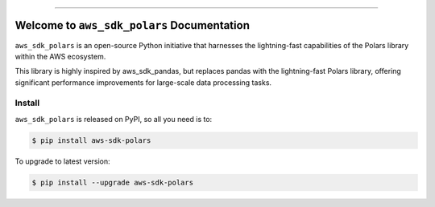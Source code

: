 
.. image:: https://readthedocs.org/projects/aws-sdk-polars/badge/?version=latest
    :target: https://aws-sdk-polars.readthedocs.io/en/latest/
    :alt: Documentation Status

.. image:: https://github.com/MacHu-GWU/aws_sdk_polars-project/actions/workflows/main.yml/badge.svg
    :target: https://github.com/MacHu-GWU/aws_sdk_polars-project/actions?query=workflow:CI

.. image:: https://codecov.io/gh/MacHu-GWU/aws_sdk_polars-project/branch/main/graph/badge.svg
    :target: https://codecov.io/gh/MacHu-GWU/aws_sdk_polars-project

.. image:: https://img.shields.io/pypi/v/aws-sdk-polars.svg
    :target: https://pypi.python.org/pypi/aws-sdk-polars

.. image:: https://img.shields.io/pypi/l/aws-sdk-polars.svg
    :target: https://pypi.python.org/pypi/aws-sdk-polars

.. image:: https://img.shields.io/pypi/pyversions/aws-sdk-polars.svg
    :target: https://pypi.python.org/pypi/aws-sdk-polars

.. image:: https://img.shields.io/badge/Release_History!--None.svg?style=social
    :target: https://github.com/MacHu-GWU/aws_sdk_polars-project/blob/main/release-history.rst

.. image:: https://img.shields.io/badge/STAR_Me_on_GitHub!--None.svg?style=social
    :target: https://github.com/MacHu-GWU/aws_sdk_polars-project

------

.. image:: https://img.shields.io/badge/Link-Document-blue.svg
    :target: https://aws-sdk-polars.readthedocs.io/en/latest/

.. image:: https://img.shields.io/badge/Link-API-blue.svg
    :target: https://aws-sdk-polars.readthedocs.io/en/latest/py-modindex.html

.. image:: https://img.shields.io/badge/Link-Install-blue.svg
    :target: `install`_

.. image:: https://img.shields.io/badge/Link-GitHub-blue.svg
    :target: https://github.com/MacHu-GWU/aws_sdk_polars-project

.. image:: https://img.shields.io/badge/Link-Submit_Issue-blue.svg
    :target: https://github.com/MacHu-GWU/aws_sdk_polars-project/issues

.. image:: https://img.shields.io/badge/Link-Request_Feature-blue.svg
    :target: https://github.com/MacHu-GWU/aws_sdk_polars-project/issues

.. image:: https://img.shields.io/badge/Link-Download-blue.svg
    :target: https://pypi.org/pypi/aws-sdk-polars#files


Welcome to ``aws_sdk_polars`` Documentation
==============================================================================
.. image:: https://aws-sdk-polars.readthedocs.io/en/latest/_static/aws_sdk_polars-logo.png
    :target: https://aws-sdk-polars.readthedocs.io/en/latest/

``aws_sdk_polars`` is an open-source Python initiative that harnesses the lightning-fast capabilities of the Polars library within the AWS ecosystem.

This library is highly inspired by aws_sdk_pandas, but replaces pandas with the lightning-fast Polars library, offering significant performance improvements for large-scale data processing tasks.


.. _install:

Install
------------------------------------------------------------------------------

``aws_sdk_polars`` is released on PyPI, so all you need is to:

.. code-block:: console

    $ pip install aws-sdk-polars

To upgrade to latest version:

.. code-block:: console

    $ pip install --upgrade aws-sdk-polars
